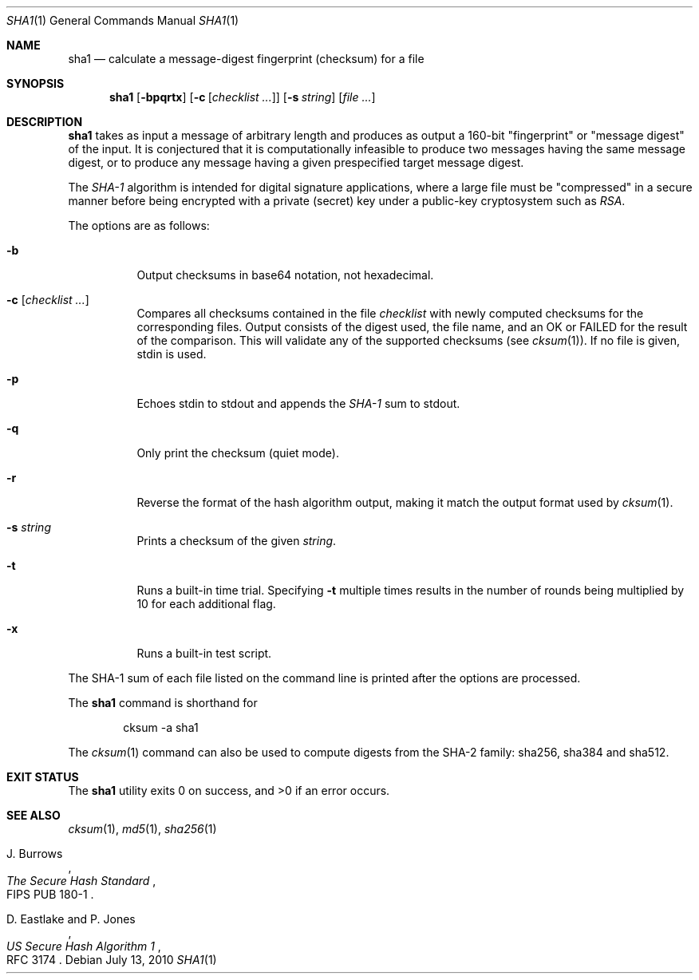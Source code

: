 .\"	$OpenBSD: sha1.1,v 1.28 2010/07/13 06:57:37 jmc Exp $
.\"
.\" Copyright (c) 2003, 2004, 2006 Todd C. Miller <Todd.Miller@courtesan.com>
.\"
.\" Permission to use, copy, modify, and distribute this software for any
.\" purpose with or without fee is hereby granted, provided that the above
.\" copyright notice and this permission notice appear in all copies.
.\"
.\" THE SOFTWARE IS PROVIDED "AS IS" AND THE AUTHOR DISCLAIMS ALL WARRANTIES
.\" WITH REGARD TO THIS SOFTWARE INCLUDING ALL IMPLIED WARRANTIES OF
.\" MERCHANTABILITY AND FITNESS. IN NO EVENT SHALL THE AUTHOR BE LIABLE FOR
.\" ANY SPECIAL, DIRECT, INDIRECT, OR CONSEQUENTIAL DAMAGES OR ANY DAMAGES
.\" WHATSOEVER RESULTING FROM LOSS OF USE, DATA OR PROFITS, WHETHER IN AN
.\" ACTION OF CONTRACT, NEGLIGENCE OR OTHER TORTIOUS ACTION, ARISING OUT OF
.\" OR IN CONNECTION WITH THE USE OR PERFORMANCE OF THIS SOFTWARE.
.\"
.\" Sponsored in part by the Defense Advanced Research Projects
.\" Agency (DARPA) and Air Force Research Laboratory, Air Force
.\" Materiel Command, USAF, under agreement number F39502-99-1-0512.
.\"
.Dd $Mdocdate: July 13 2010 $
.Dt SHA1 1
.Os
.Sh NAME
.Nm sha1
.Nd calculate a message-digest fingerprint (checksum) for a file
.Sh SYNOPSIS
.Nm sha1
.Op Fl bpqrtx
.Op Fl c Op Ar checklist ...
.Op Fl s Ar string
.Op Ar
.Sh DESCRIPTION
.Nm
takes as input a message of arbitrary length and produces
as output a 160-bit "fingerprint" or "message digest" of the input.
It is conjectured that it is computationally infeasible to produce
two messages having the same message digest, or to produce any
message having a given prespecified target message digest.
.Pp
The
.Em SHA-1
algorithm is intended for digital signature applications, where a
large file must be "compressed" in a secure manner before being
encrypted with a private (secret) key under a public-key cryptosystem
such as
.Em RSA .
.Pp
The options are as follows:
.Bl -tag -width Ds
.It Fl b
Output checksums in base64 notation, not hexadecimal.
.It Xo
.Fl c
.Op Ar checklist ...
.Xc
Compares all checksums contained in the file
.Ar checklist
with newly computed checksums for the corresponding files.
Output consists of the digest used, the file name,
and an OK or FAILED for the result of the comparison.
This will validate any of the supported checksums (see
.Xr cksum 1 ) .
If no file is given, stdin is used.
.It Fl p
Echoes stdin to stdout and appends the
.Em SHA-1
sum to stdout.
.It Fl q
Only print the checksum (quiet mode).
.It Fl r
Reverse the format of the hash algorithm output, making
it match the output format used by
.Xr cksum 1 .
.It Fl s Ar string
Prints a checksum of the given
.Ar string .
.It Fl t
Runs a built-in time trial.
Specifying
.Fl t
multiple times results in the number of rounds being multiplied
by 10 for each additional flag.
.It Fl x
Runs a built-in test script.
.El
.Pp
The SHA-1
sum of each file listed on the command line is printed after the options
are processed.
.Pp
The
.Nm
command is shorthand for
.Bd -literal -offset indent
cksum -a sha1
.Ed
.Pp
The
.Xr cksum 1
command can also be used to compute digests from the SHA-2 family:
sha256, sha384 and sha512.
.Sh EXIT STATUS
.Ex -std sha1
.Sh SEE ALSO
.Xr cksum 1 ,
.Xr md5 1 ,
.Xr sha256 1
.Rs
.%A J. Burrows
.%T The Secure Hash Standard
.%O FIPS PUB 180-1
.Re
.Rs
.%A D. Eastlake and P. Jones
.%T US Secure Hash Algorithm 1
.%O RFC 3174
.Re
